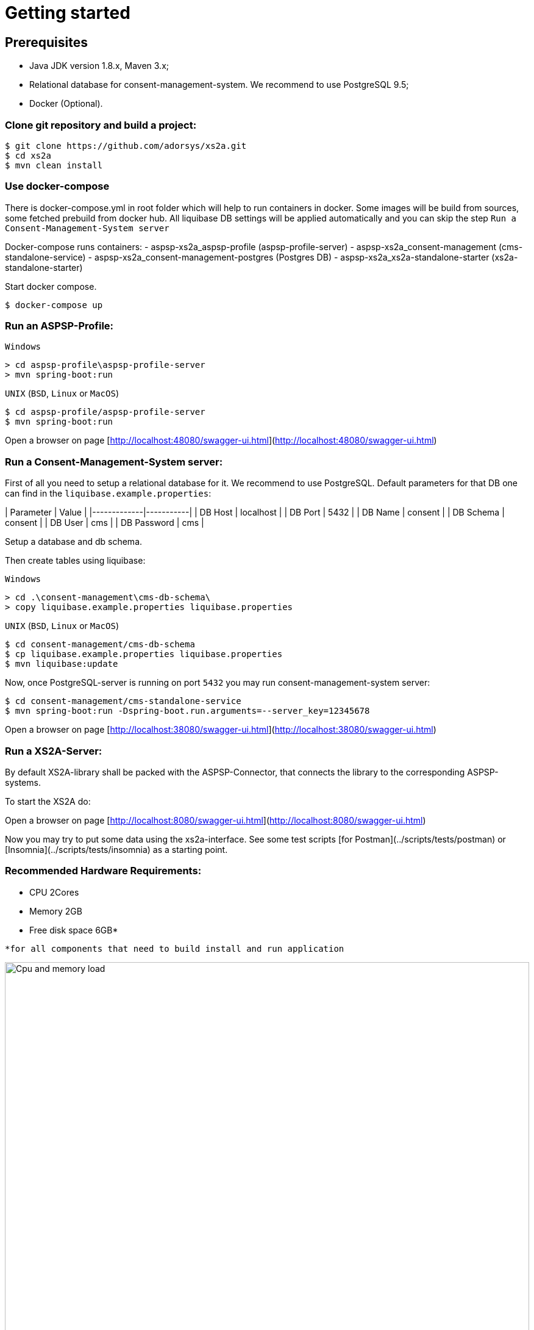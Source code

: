 :imagesdir: architecture/images

# Getting started

## Prerequisites

- Java JDK version 1.8.x, Maven 3.x;
- Relational database for consent-management-system. We recommend to use PostgreSQL 9.5;
- Docker (Optional).


### Clone git repository and build a project:
```bash
$ git clone https://github.com/adorsys/xs2a.git
$ cd xs2a
$ mvn clean install
```

### Use docker-compose

There is docker-compose.yml in root folder which will help to run containers in docker.
Some images will be build from sources, some fetched prebuild from docker hub.
All liquibase DB settings will be applied automatically and you can skip the step `Run a Consent-Management-System server`

Docker-compose runs containers: 
- aspsp-xs2a_aspsp-profile (aspsp-profile-server)
- aspsp-xs2a_consent-management (cms-standalone-service)
- aspsp-xs2a_consent-management-postgres (Postgres DB)
- aspsp-xs2a_xs2a-standalone-starter (xs2a-standalone-starter)

Start docker compose.
```
$ docker-compose up
```

### Run an ASPSP-Profile:
`Windows`
```
> cd aspsp-profile\aspsp-profile-server
> mvn spring-boot:run
```

`UNIX` (`BSD`, `Linux` or `MacOS`)
```bash
$ cd aspsp-profile/aspsp-profile-server
$ mvn spring-boot:run
```
Open a browser on page [http://localhost:48080/swagger-ui.html](http://localhost:48080/swagger-ui.html)

### Run a Consent-Management-System server:
First of all you need to setup a relational database for it.
We recommend to use PostgreSQL.
Default parameters for that DB one can find in the `liquibase.example.properties`:

| Parameter   | Value     |
|-------------|-----------|
| DB Host     | localhost |
| DB Port     | 5432      |
| DB Name     | consent   |
| DB Schema   | consent   |
| DB User     | cms       |
| DB Password | cms       |

Setup a database and db schema.

Then create tables using liquibase:

`Windows`
```
> cd .\consent-management\cms-db-schema\
> copy liquibase.example.properties liquibase.properties
```

`UNIX` (`BSD`, `Linux` or `MacOS`)
```bash
$ cd consent-management/cms-db-schema
$ cp liquibase.example.properties liquibase.properties
$ mvn liquibase:update
```

Now, once PostgreSQL-server is running on port `5432` you may run consent-management-system server:
```bash
$ cd consent-management/cms-standalone-service
$ mvn spring-boot:run -Dspring-boot.run.arguments=--server_key=12345678
```
Open a browser on page [http://localhost:38080/swagger-ui.html](http://localhost:38080/swagger-ui.html)

### Run a XS2A-Server:
By default XS2A-library shall be packed with the ASPSP-Connector, that connects the library to the corresponding ASPSP-systems.

To start the XS2A do:

Open a browser on page [http://localhost:8080/swagger-ui.html](http://localhost:8080/swagger-ui.html)

Now you may try to put some data using the xs2a-interface.
See some test scripts [for Postman](../scripts/tests/postman) or [Insomnia](../scripts/tests/insomnia) as a starting point.

### Recommended Hardware Requirements:

- CPU 2Cores

- Memory 2GB

- Free disk space 6GB*

[small]

----
*for all components that need to build install and run application
----

.CPU load
image::cpu_load.png[Cpu and memory load,100%, aligh="center"]

.Memory usage
image::memory_usage.png[Cpu and memory load,100%, aligh="center"]


